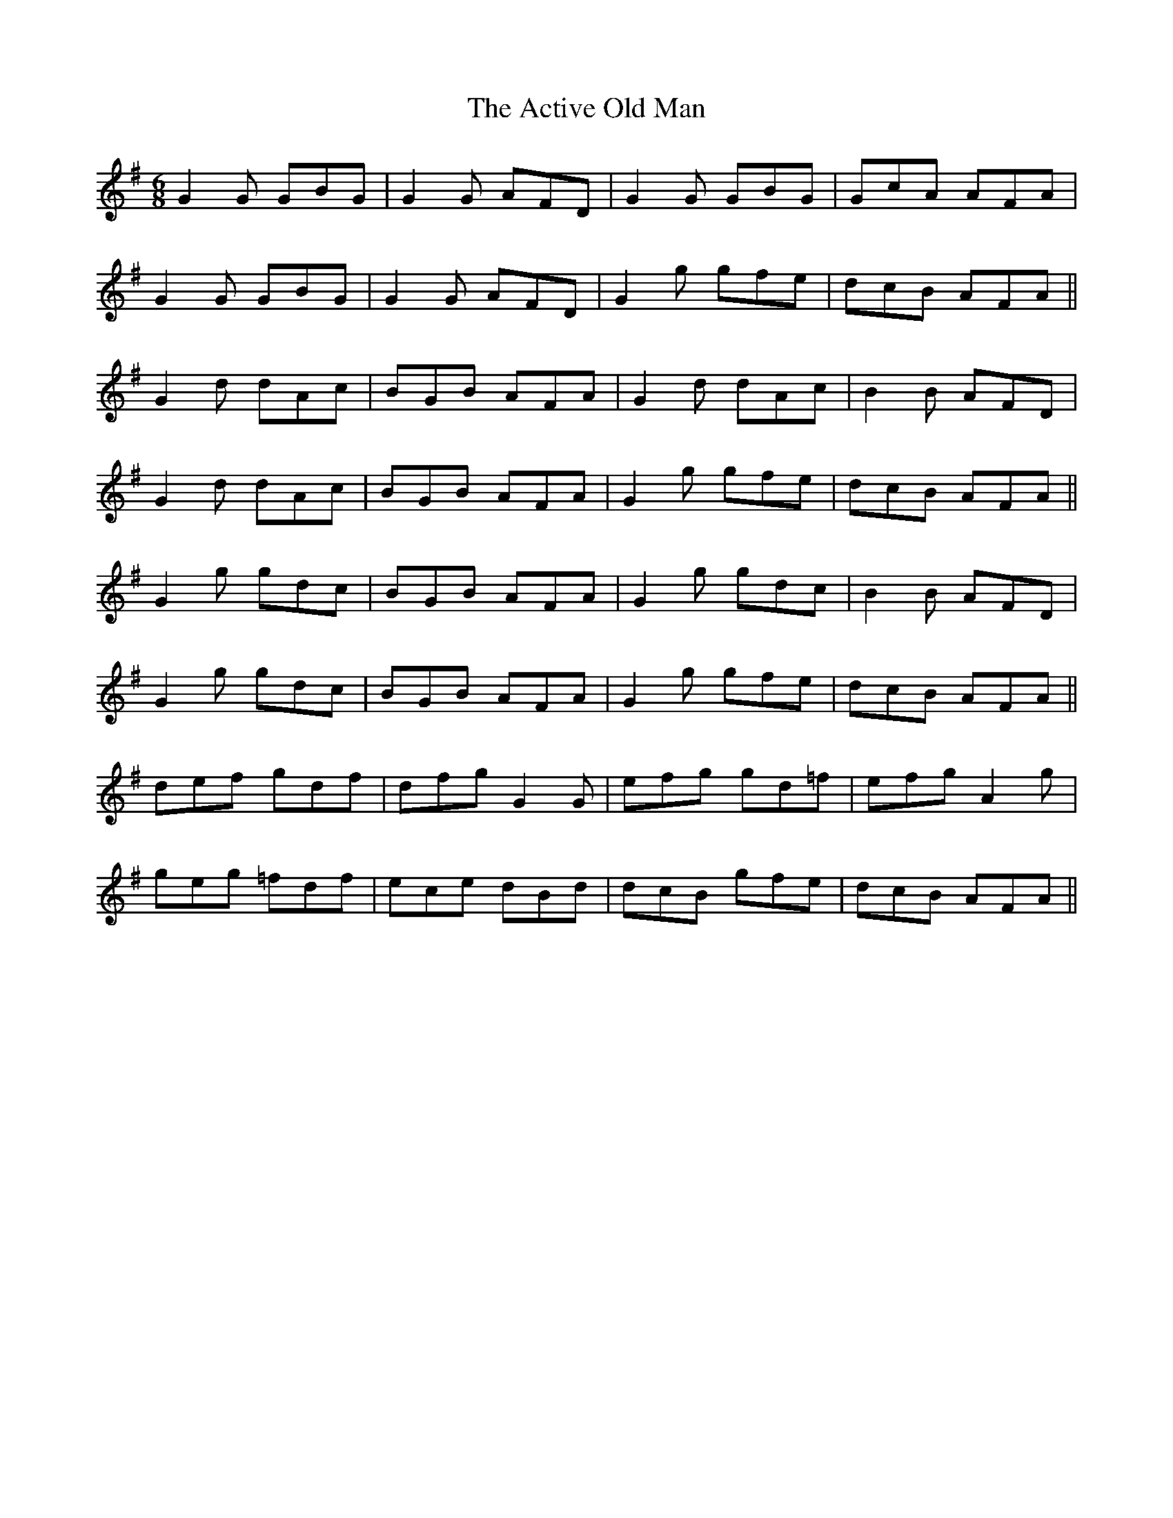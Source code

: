 X: 629
T: Active Old Man, The
R: jig
M: 6/8
K: Gmajor
G2G GBG|G2G AFD|G2G GBG|GcA AFA|
G2G GBG|G2G AFD|G2g gfe|dcB AFA||
G2d dAc|BGB AFA|G2d dAc|B2B AFD|
G2d dAc|BGB AFA|G2g gfe|dcB AFA||
G2g gdc|BGB AFA|G2g gdc|B2B AFD|
G2g gdc|BGB AFA|G2g gfe|dcB AFA||
def gdf|dfg G2G|efg gd=f|efg A2g|
geg =fdf|ece dBd|dcB gfe|dcB AFA||


